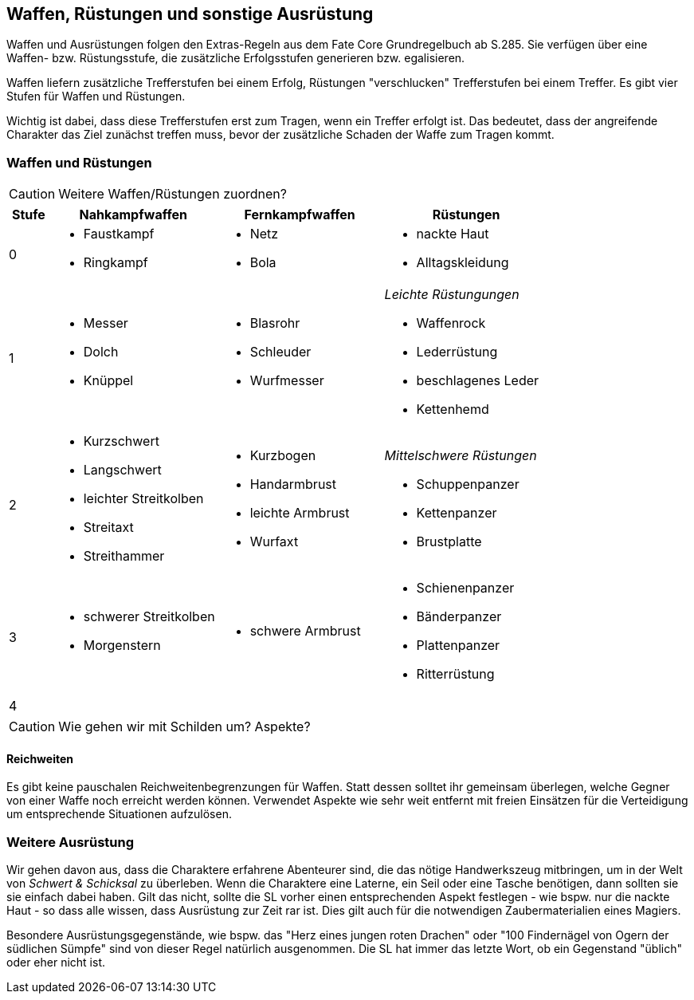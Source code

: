 == Waffen, Rüstungen und sonstige Ausrüstung

[sidebar]
****
Waffen und Ausrüstungen folgen den Extras-Regeln aus dem Fate Core Grundregelbuch ab S.285. Sie 
verfügen über eine Waffen- bzw. Rüstungsstufe, die zusätzliche Erfolgsstufen generieren bzw.
egalisieren.
****

Waffen liefern zusätzliche Trefferstufen bei einem Erfolg, Rüstungen "verschlucken" Trefferstufen bei 
einem Treffer. Es gibt vier Stufen für Waffen und Rüstungen.

Wichtig ist dabei, dass diese Trefferstufen erst zum Tragen, wenn ein Treffer erfolgt ist. Das bedeutet,
dass der angreifende Charakter das Ziel zunächst treffen muss, bevor der zusätzliche Schaden der Waffe zum
Tragen kommt.

<<<

=== Waffen und Rüstungen

CAUTION: Weitere Waffen/Rüstungen zuordnen?

[frame=ends, grid=rows, stripes=even, cols="^1,3*<4a"]
|===
| Stufe | Nahkampfwaffen | Fernkampfwaffen | Rüstungen

| 0
| 
* Faustkampf
* Ringkampf
|
* Netz
* Bola
| 
* nackte Haut
* Alltagskleidung

| 1
| 
* Messer
* Dolch
* Knüppel
|
* Blasrohr
* Schleuder
* Wurfmesser
| 
_Leichte Rüstungungen_

* Waffenrock
* Lederrüstung
* beschlagenes Leder
* Kettenhemd 

| 2
| 
* Kurzschwert
* Langschwert
* leichter Streitkolben
* Streitaxt
* Streithammer
|
* Kurzbogen
* Handarmbrust
* leichte Armbrust
* Wurfaxt
|
_Mittelschwere Rüstungen_

* Schuppenpanzer
* Kettenpanzer
* Brustplatte

| 3
| 
* schwerer Streitkolben
* Morgenstern
| 
* schwere Armbrust
| 
* Schienenpanzer
* Bänderpanzer
* Plattenpanzer
* Ritterrüstung

| 4
| 
| 
| 
|===

CAUTION: Wie gehen wir mit Schilden um? Aspekte?

==== Reichweiten

Es gibt keine pauschalen Reichweitenbegrenzungen für Waffen. Statt dessen solltet ihr gemeinsam überlegen,
welche Gegner von einer Waffe noch erreicht werden können. Verwendet Aspekte wie [.aspekt]#sehr weit 
entfernt# mit freien Einsätzen für die Verteidigung um entsprechende Situationen aufzulösen.

=== Weitere Ausrüstung

Wir gehen davon aus, dass die Charaktere erfahrene Abenteurer sind, die das nötige Handwerkszeug mitbringen,
um in der Welt von _Schwert & Schicksal_ zu überleben. Wenn die Charaktere eine Laterne, ein Seil oder eine
Tasche benötigen, dann sollten sie sie einfach dabei haben. Gilt das nicht, sollte die SL vorher einen 
entsprechenden Aspekt festlegen - wie bspw. [.aspekt]#nur die nackte Haut# - so dass alle wissen, dass 
Ausrüstung zur Zeit rar ist. Dies gilt auch für die notwendigen Zaubermaterialien eines Magiers.

Besondere Ausrüstungsgegenstände, wie bspw. das "Herz eines jungen roten Drachen" oder "100 Findernägel von
Ogern der südlichen Sümpfe" sind von dieser Regel natürlich ausgenommen. Die SL hat immer das letzte Wort,
ob ein Gegenstand "üblich" oder eher nicht ist.